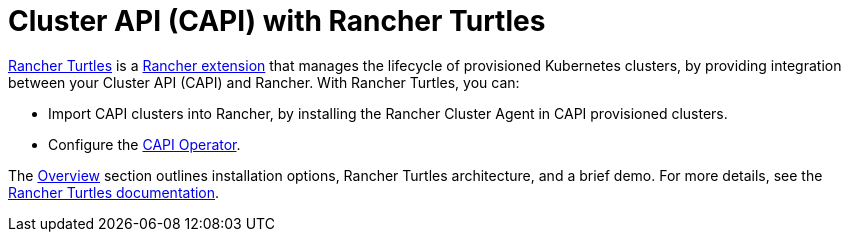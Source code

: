= Cluster API (CAPI) with Rancher Turtles

https://turtles.docs.rancher.com/[Rancher Turtles] is a xref:../rancher-extensions.adoc[Rancher extension] that manages the lifecycle of provisioned Kubernetes clusters, by providing integration between your Cluster API (CAPI) and Rancher. With Rancher Turtles, you can:

* Import CAPI clusters into Rancher, by installing the Rancher Cluster Agent in CAPI provisioned clusters.
* Configure the https://turtles.docs.rancher.com/reference-guides/rancher-turtles-chart/values#cluster-api-operator-values[CAPI Operator].

The xref:./overview.adoc[Overview] section outlines installation options, Rancher Turtles architecture, and a brief demo. For more details, see the https://turtles.docs.rancher.com/[Rancher Turtles documentation].
